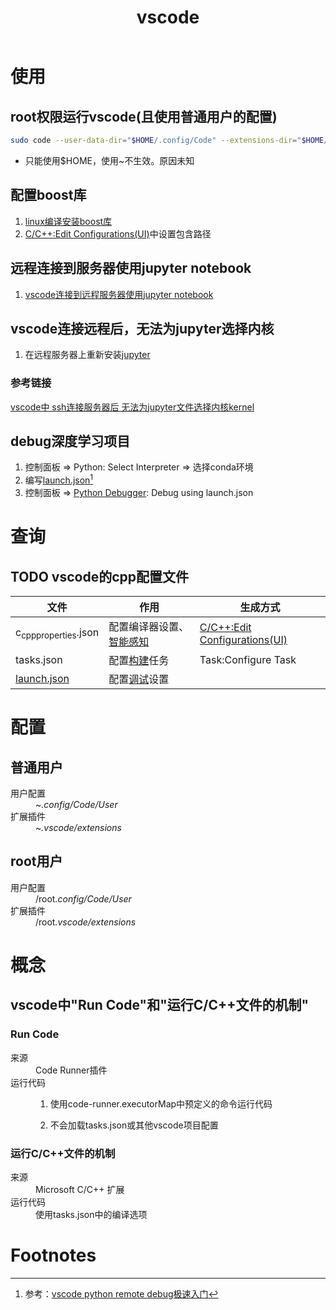 :PROPERTIES:
:ID:       bfd7b7bf-ea5d-45c4-ad33-6da35fbb0de7
:END:
#+title: vscode
#+LAST_MODIFIED: 2025-03-08 17:41:15
#+startup: show2levels

* 使用

** root权限运行vscode(且使用普通用户的配置)
#+begin_src bash
sudo code --user-data-dir="$HOME/.config/Code" --extensions-dir="$HOME/.vscode/extensions" --no-sandbox
#+end_src
- 只能使用$HOME，使用~不生效。原因未知

** 配置boost库
1. [[id:a1ec5ccd-270f-4ca6-8c0b-b1bb9b815c62][linux编译安装boost库]]
2. [[id:7a2d69bf-554b-4132-8d90-3b818adbe730][C/C++:Edit Configurations(UI)]]中设置包含路径

** 远程连接到服务器使用jupyter notebook
1. [[id:956841e6-7532-44bb-aa20-168fad48365f][vscode连接到远程服务器使用jupyter notebook]]

** vscode连接远程后，无法为jupyter选择内核
1. 在远程服务器上重新安装[[id:6a95d71e-f7ea-4258-bf08-62ce584d3842][jupyter]]
*** 参考链接
[[https://blog.csdn.net/jyk19991222/article/details/131486776][vscode中 ssh连接服务器后 无法为jupyter文件选择内核kernel]]
** debug深度学习项目
1. 控制面板 => Python: Select Interpreter => 选择conda环境
2. 编写[[id:3bc9bc09-2279-40c8-8269-532289bf2bfe][launch.json]][fn:1]
3. 控制面板 => [[id:37f43feb-ef0e-4261-aa70-6bdd8f2b1c2f][Python Debugger]]: Debug using launch.json


* 查询
** TODO vscode的cpp配置文件
| 文件                  | 作用                     | 生成方式                      |
|-----------------------+--------------------------+-------------------------------|
| c_cpp_properties.json | 配置编译器设置、[[id:96ca4e3b-31e8-4e28-989e-c66aa6b67bc3][智能感知]] | [[id:7a2d69bf-554b-4132-8d90-3b818adbe730][C/C++:Edit Configurations(UI)]] |
| tasks.json            | 配置[[id:0e613551-8941-4d69-b64b-6e1c3433027e][构建]]任务             | Task:Configure Task           |
| [[id:3bc9bc09-2279-40c8-8269-532289bf2bfe][launch.json]]           | 配置[[id:a919522a-6e1d-44e5-8ad8-25e2af115e8a][调试]]设置             |                               |


* 配置
** 普通用户
- 用户配置 :: ~/.config/Code/User/
- 扩展插件 :: ~/.vscode/extensions/

** root用户
- 用户配置 :: /​root/.config/Code/User/
- 扩展插件 :: /​root/.vscode/extensions/


* 概念
** vscode中"Run Code"和"运行C/C++文件的机制"
*** Run Code
- 来源 :: Code Runner插件
- 运行代码 ::
  1. 使用code-runner.executorMap中预定义的命令运行代码
     # 对于C++，如 g++ your_file.cpp -o your_file && ./your_file
  2. 不会加载tasks.json或其他vscode项目配置

*** 运行C/C++文件的机制
- 来源 :: Microsoft C/C++ 扩展
- 运行代码 :: 使用tasks.json中的编译选项

* Footnotes

[fn:1] 参考：[[https://www.cnblogs.com/swx123/p/17827203.html][vscode python remote debug极速入门]]

